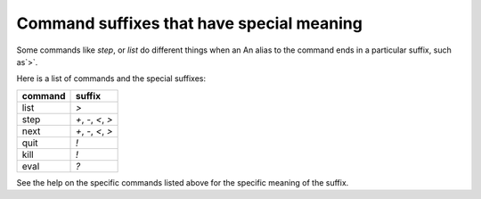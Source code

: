 .. _syntax_suffixes:

Command suffixes that have special meaning
===========================================

Some commands like `step`, or `list` do different things when an
An alias to the command ends in a particular suffix, such as`>`.

Here is a list of commands and the special suffixes:

=======   ======
command   suffix
=======   ======
list      `>`
step      `+`, `-`, `<`, `>`
next      `+`, `-`, `<`, `>`
quit      `!`
kill      `!`
eval      `?`
=======   ======


See the help on the specific commands listed above for the specific
meaning of the suffix.
